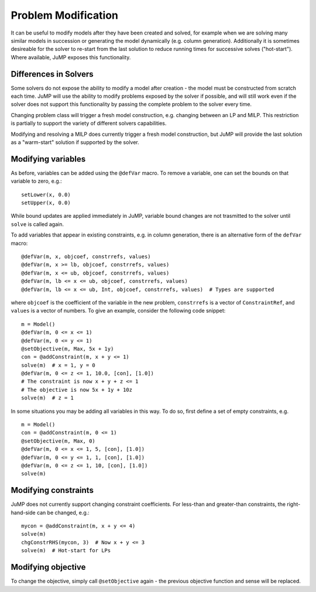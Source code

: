 .. _probmod:

--------------------
Problem Modification
--------------------

It can be useful to modify models after they have been created and solved, for
example when we are solving many similar models in succession or generating the
model dynamically (e.g. column generation). Additionally it is sometimes
desireable for the solver to re-start from the last solution to reduce running
times for successive solves ("hot-start"). Where available, JuMP exposes this
functionality.

Differences in Solvers
^^^^^^^^^^^^^^^^^^^^^^

Some solvers do not expose the ability to modify a model after creation - the
model must be constructed from scratch each time. JuMP will use the ability to
modify problems exposed by the solver if possible, and will still work even if
the solver does not support this functionality by passing the complete problem
to the solver every time.

Changing problem class will trigger a fresh model construction, e.g.
changing between an LP and MILP. This restriction is partially to support the
variety of different solvers capabilities.

Modifying and resolving a MILP does currently trigger a fresh model construction,
but JuMP will provide the last solution as a "warm-start" solution if supported
by the solver.

Modifying variables
^^^^^^^^^^^^^^^^^^^

As before, variables can be added using the ``@defVar`` macro. To remove a variable,
one can set the bounds on that variable to zero, e.g.::

    setLower(x, 0.0)
    setUpper(x, 0.0)

While bound updates are applied immediately in JuMP, variable bound changes are not
trasmitted to the solver until ``solve`` is called again.

To add variables that appear in existing constraints, e.g. in column generation,
there is an alternative form of the ``defVar`` macro::

  @defVar(m, x, objcoef, constrrefs, values)
  @defVar(m, x >= lb, objcoef, constrrefs, values)
  @defVar(m, x <= ub, objcoef, constrrefs, values)
  @defVar(m, lb <= x <= ub, objcoef, constrrefs, values)
  @defVar(m, lb <= x <= ub, Int, objcoef, constrrefs, values)  # Types are supported

where ``objcoef`` is the coefficient of the variable in the new problem,
``constrrefs`` is a vector of ``ConstraintRef``, and ``values`` is a vector
of numbers. To give an example, consider the following code snippet::

  m = Model()
  @defVar(m, 0 <= x <= 1)
  @defVar(m, 0 <= y <= 1)
  @setObjective(m, Max, 5x + 1y)
  con = @addConstraint(m, x + y <= 1)
  solve(m)  # x = 1, y = 0
  @defVar(m, 0 <= z <= 1, 10.0, [con], [1.0])
  # The constraint is now x + y + z <= 1
  # The objective is now 5x + 1y + 10z
  solve(m)  # z = 1

In some situations you may be adding all variables in this way. To do so, first
define a set of empty constraints, e.g. ::

  m = Model()
  con = @addConstraint(m, 0 <= 1)
  @setObjective(m, Max, 0)
  @defVar(m, 0 <= x <= 1, 5, [con], [1.0])
  @defVar(m, 0 <= y <= 1, 1, [con], [1.0])
  @defVar(m, 0 <= z <= 1, 10, [con], [1.0])
  solve(m)

Modifying constraints
^^^^^^^^^^^^^^^^^^^^^

JuMP does not currently support changing constraint coefficients. For less-than
and greater-than constraints, the right-hand-side can be changed, e.g.::

    mycon = @addConstraint(m, x + y <= 4)
    solve(m)
    chgConstrRHS(mycon, 3)  # Now x + y <= 3
    solve(m)  # Hot-start for LPs

Modifying objective
^^^^^^^^^^^^^^^^^^^

To change the objective, simply call ``@setObjective`` again - the previous objective
function and sense will be replaced.
